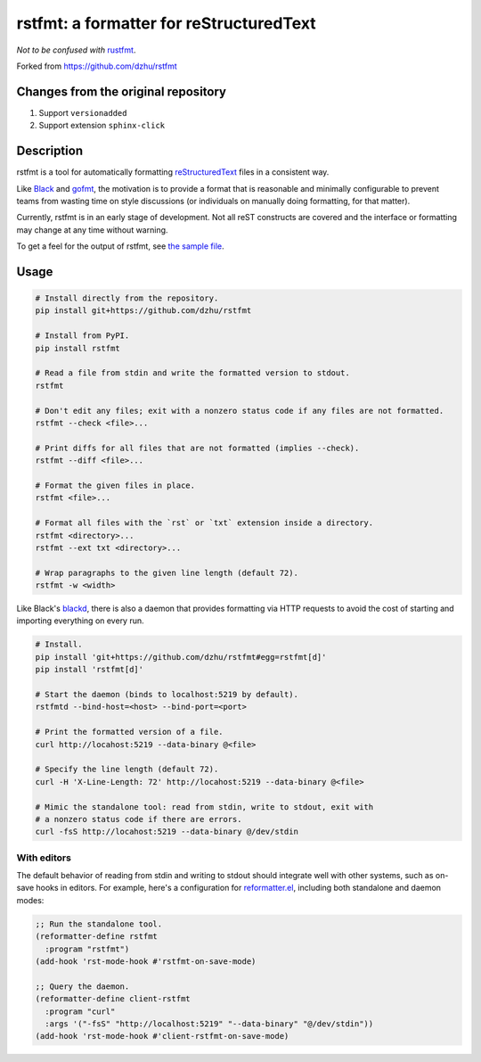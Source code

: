 ##########################################
 rstfmt: a formatter for reStructuredText
##########################################

*Not to be confused with* rustfmt_.

Forked from https://github.com/dzhu/rstfmt

**************************************
 Changes from the original repository
**************************************

#. Support ``versionadded``
#. Support extension ``sphinx-click``

*************
 Description
*************

rstfmt is a tool for automatically formatting reStructuredText_ files in
a consistent way.

Like Black_ and gofmt_, the motivation is to provide a format that is
reasonable and minimally configurable to prevent teams from wasting time
on style discussions (or individuals on manually doing formatting, for
that matter).

Currently, rstfmt is in an early stage of development. Not all reST
constructs are covered and the interface or formatting may change at any
time without warning.

To get a feel for the output of rstfmt, see `the sample file
<sample.rst>`__.

*******
 Usage
*******

.. code:: sh

   # Install directly from the repository.
   pip install git+https://github.com/dzhu/rstfmt

   # Install from PyPI.
   pip install rstfmt

   # Read a file from stdin and write the formatted version to stdout.
   rstfmt

   # Don't edit any files; exit with a nonzero status code if any files are not formatted.
   rstfmt --check <file>...

   # Print diffs for all files that are not formatted (implies --check).
   rstfmt --diff <file>...

   # Format the given files in place.
   rstfmt <file>...

   # Format all files with the `rst` or `txt` extension inside a directory.
   rstfmt <directory>...
   rstfmt --ext txt <directory>...

   # Wrap paragraphs to the given line length (default 72).
   rstfmt -w <width>

Like Black's blackd_, there is also a daemon that provides formatting
via HTTP requests to avoid the cost of starting and importing everything
on every run.

.. code:: sh

   # Install.
   pip install 'git+https://github.com/dzhu/rstfmt#egg=rstfmt[d]'
   pip install 'rstfmt[d]'

   # Start the daemon (binds to localhost:5219 by default).
   rstfmtd --bind-host=<host> --bind-port=<port>

   # Print the formatted version of a file.
   curl http://locahost:5219 --data-binary @<file>

   # Specify the line length (default 72).
   curl -H 'X-Line-Length: 72' http://locahost:5219 --data-binary @<file>

   # Mimic the standalone tool: read from stdin, write to stdout, exit with
   # a nonzero status code if there are errors.
   curl -fsS http://locahost:5219 --data-binary @/dev/stdin

With editors
============

The default behavior of reading from stdin and writing to stdout should
integrate well with other systems, such as on-save hooks in editors. For
example, here's a configuration for reformatter.el_, including both
standalone and daemon modes:

.. code:: lisp

   ;; Run the standalone tool.
   (reformatter-define rstfmt
     :program "rstfmt")
   (add-hook 'rst-mode-hook #'rstfmt-on-save-mode)

   ;; Query the daemon.
   (reformatter-define client-rstfmt
     :program "curl"
     :args '("-fsS" "http://localhost:5219" "--data-binary" "@/dev/stdin"))
   (add-hook 'rst-mode-hook #'client-rstfmt-on-save-mode)

.. _black: https://github.com/psf/black

.. _blackd: https://github.com/psf/black#blackd

.. _docutils: https://docutils.sourceforge.io/

.. _gofmt: https://blog.golang.org/gofmt

.. _pandoc: https://pandoc.org/

.. _reformatter.el: https://github.com/purcell/reformatter.el

.. _restructuredtext: https://docutils.sourceforge.io/docs/user/rst/quickstart.html

.. _rustfmt: https://github.com/rust-lang/rustfmt
